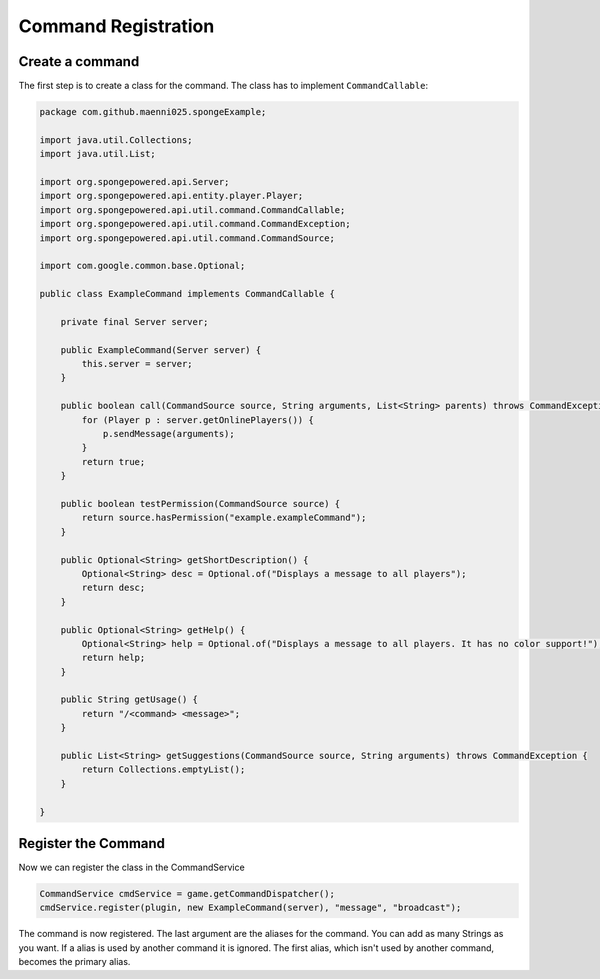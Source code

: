 ====================
Command Registration
====================

Create a command
================

The first step is to create a class for the command. The class has to implement ``CommandCallable``:

.. code-block:: java

    package com.github.maenni025.spongeExample;

    import java.util.Collections;
    import java.util.List;

    import org.spongepowered.api.Server;
    import org.spongepowered.api.entity.player.Player;
    import org.spongepowered.api.util.command.CommandCallable;
    import org.spongepowered.api.util.command.CommandException;
    import org.spongepowered.api.util.command.CommandSource;

    import com.google.common.base.Optional;

    public class ExampleCommand implements CommandCallable {

        private final Server server;

        public ExampleCommand(Server server) {
            this.server = server;
        }

        public boolean call(CommandSource source, String arguments, List<String> parents) throws CommandException {
            for (Player p : server.getOnlinePlayers()) {
                p.sendMessage(arguments);
            }
            return true;
        }

        public boolean testPermission(CommandSource source) {
            return source.hasPermission("example.exampleCommand");
        }

        public Optional<String> getShortDescription() {
            Optional<String> desc = Optional.of("Displays a message to all players");
            return desc;
        }

        public Optional<String> getHelp() {
            Optional<String> help = Optional.of("Displays a message to all players. It has no color support!");
            return help;
        }

        public String getUsage() {
            return "/<command> <message>";
        }

        public List<String> getSuggestions(CommandSource source, String arguments) throws CommandException {
            return Collections.emptyList();
        }

    }


Register the Command
====================

Now we can register the class in the CommandService

.. code-block:: java

    CommandService cmdService = game.getCommandDispatcher();
    cmdService.register(plugin, new ExampleCommand(server), "message", "broadcast");

The command is now registered.
The last argument are the aliases for the command. You can add as many Strings as you want.
If a alias is used by another command it is ignored. The first alias, which isn't used by another command, becomes the primary alias.
